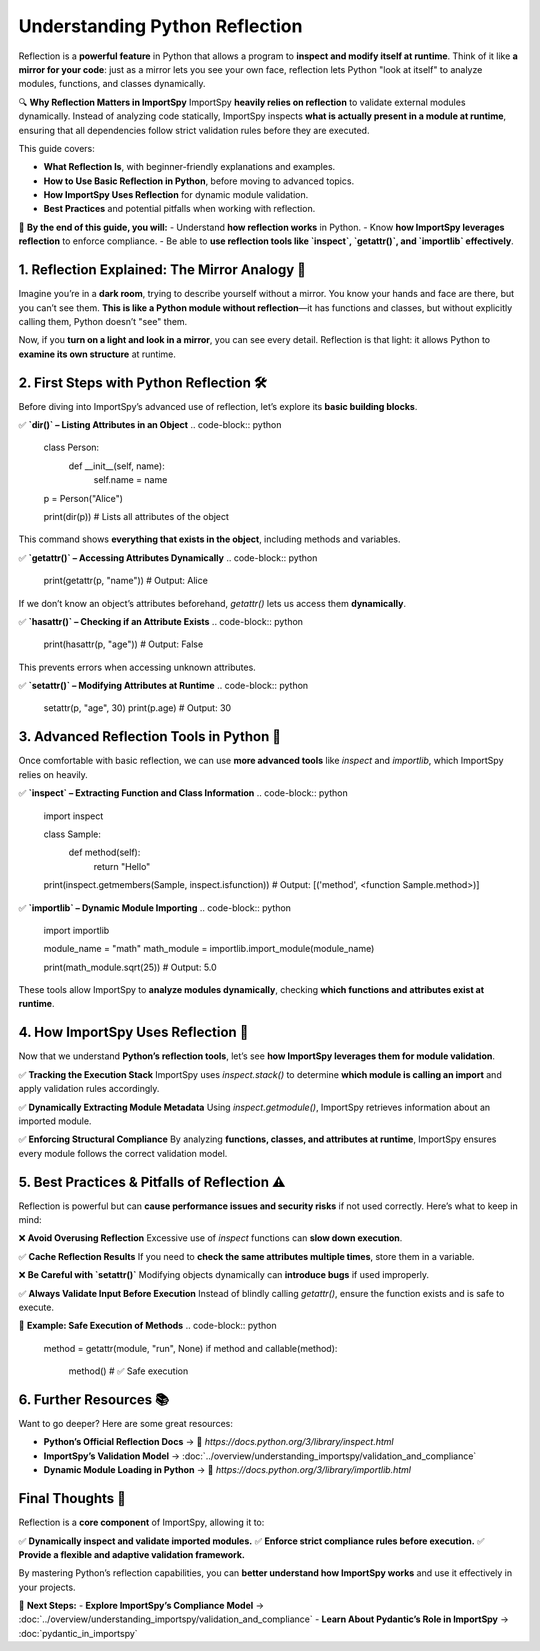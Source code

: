Understanding Python Reflection
===============================

Reflection is a **powerful feature** in Python that allows a program to **inspect and modify itself at runtime**.  
Think of it like **a mirror for your code**: just as a mirror lets you see your own face, reflection lets Python "look at itself"  
to analyze modules, functions, and classes dynamically.

🔍 **Why Reflection Matters in ImportSpy**  
ImportSpy **heavily relies on reflection** to validate external modules dynamically.  
Instead of analyzing code statically, ImportSpy inspects **what is actually present in a module at runtime**,  
ensuring that all dependencies follow strict validation rules before they are executed.

This guide covers:

- **What Reflection Is**, with beginner-friendly explanations and examples.  
- **How to Use Basic Reflection in Python**, before moving to advanced topics.  
- **How ImportSpy Uses Reflection** for dynamic module validation.  
- **Best Practices** and potential pitfalls when working with reflection.  

📌 **By the end of this guide, you will:**
- Understand **how reflection works** in Python.
- Know **how ImportSpy leverages reflection** to enforce compliance.
- Be able to **use reflection tools like `inspect`, `getattr()`, and `importlib` effectively**.

**1. Reflection Explained: The Mirror Analogy** 🌟 
--------------------------------------------------

Imagine you’re in a **dark room**, trying to describe yourself without a mirror.  
You know your hands and face are there, but you can’t see them.  
**This is like a Python module without reflection**—it has functions and classes,  
but without explicitly calling them, Python doesn’t "see" them.

Now, if you **turn on a light and look in a mirror**, you can see every detail.  
Reflection is that light: it allows Python to **examine its own structure** at runtime.

**2. First Steps with Python Reflection** 🛠 
--------------------------------------------

Before diving into ImportSpy’s advanced use of reflection, let’s explore its **basic building blocks**.

✅ **`dir()` – Listing Attributes in an Object**
.. code-block:: python

   class Person:
       def __init__(self, name):
           self.name = name

   p = Person("Alice")

   print(dir(p))  # Lists all attributes of the object

This command shows **everything that exists in the object**, including methods and variables.

✅ **`getattr()` – Accessing Attributes Dynamically**
.. code-block:: python

   print(getattr(p, "name"))  # Output: Alice

If we don’t know an object’s attributes beforehand, `getattr()` lets us access them **dynamically**.

✅ **`hasattr()` – Checking if an Attribute Exists**
.. code-block:: python

   print(hasattr(p, "age"))  # Output: False

This prevents errors when accessing unknown attributes.

✅ **`setattr()` – Modifying Attributes at Runtime**
.. code-block:: python

   setattr(p, "age", 30)  
   print(p.age)  # Output: 30

**3. Advanced Reflection Tools in Python** 🔬
---------------------------------------------

Once comfortable with basic reflection, we can use **more advanced tools**  
like `inspect` and `importlib`, which ImportSpy relies on heavily.

✅ **`inspect` – Extracting Function and Class Information**
.. code-block:: python

   import inspect

   class Sample:
       def method(self):
           return "Hello"

   print(inspect.getmembers(Sample, inspect.isfunction))
   # Output: [('method', <function Sample.method>)]

✅ **`importlib` – Dynamic Module Importing**
.. code-block:: python

   import importlib

   module_name = "math"
   math_module = importlib.import_module(module_name)

   print(math_module.sqrt(25))  # Output: 5.0

These tools allow ImportSpy to **analyze modules dynamically**,  
checking **which functions and attributes exist at runtime**.

**4. How ImportSpy Uses Reflection** 🚀 
---------------------------------------

Now that we understand **Python’s reflection tools**,  
let’s see **how ImportSpy leverages them for module validation**.

✅ **Tracking the Execution Stack**  
ImportSpy uses `inspect.stack()` to determine **which module is calling an import**  
and apply validation rules accordingly.

✅ **Dynamically Extracting Module Metadata**  
Using `inspect.getmodule()`, ImportSpy retrieves information about an imported module.

✅ **Enforcing Structural Compliance**  
By analyzing **functions, classes, and attributes at runtime**,  
ImportSpy ensures every module follows the correct validation model.

**5. Best Practices & Pitfalls of Reflection** ⚠ 
-------------------------------------------------

Reflection is powerful but can **cause performance issues and security risks**  
if not used correctly. Here’s what to keep in mind:

❌ **Avoid Overusing Reflection**  
Excessive use of `inspect` functions can **slow down execution**.

✅ **Cache Reflection Results**  
If you need to **check the same attributes multiple times**, store them in a variable.

❌ **Be Careful with `setattr()`**  
Modifying objects dynamically can **introduce bugs** if used improperly.

✅ **Always Validate Input Before Execution**  
Instead of blindly calling `getattr()`, ensure the function exists and is safe to execute.

🔹 **Example: Safe Execution of Methods**
.. code-block:: python

   method = getattr(module, "run", None)
   if method and callable(method):
      method()  # ✅ Safe execution

**6. Further Resources** 📚 
---------------------------

Want to go deeper? Here are some great resources:

- **Python’s Official Reflection Docs** → 🔗 `https://docs.python.org/3/library/inspect.html`
- **ImportSpy’s Validation Model** → :doc:`../overview/understanding_importspy/validation_and_compliance`
- **Dynamic Module Loading in Python** → 🔗 `https://docs.python.org/3/library/importlib.html`

**Final Thoughts** 🎯 
---------------------

Reflection is a **core component** of ImportSpy, allowing it to:

✅ **Dynamically inspect and validate imported modules.**  
✅ **Enforce strict compliance rules before execution.**  
✅ **Provide a flexible and adaptive validation framework.**  

By mastering Python’s reflection capabilities,  
you can **better understand how ImportSpy works** and use it effectively in your projects.  

🚀 **Next Steps:**
- **Explore ImportSpy’s Compliance Model** → :doc:`../overview/understanding_importspy/validation_and_compliance`
- **Learn About Pydantic’s Role in ImportSpy** → :doc:`pydantic_in_importspy`

